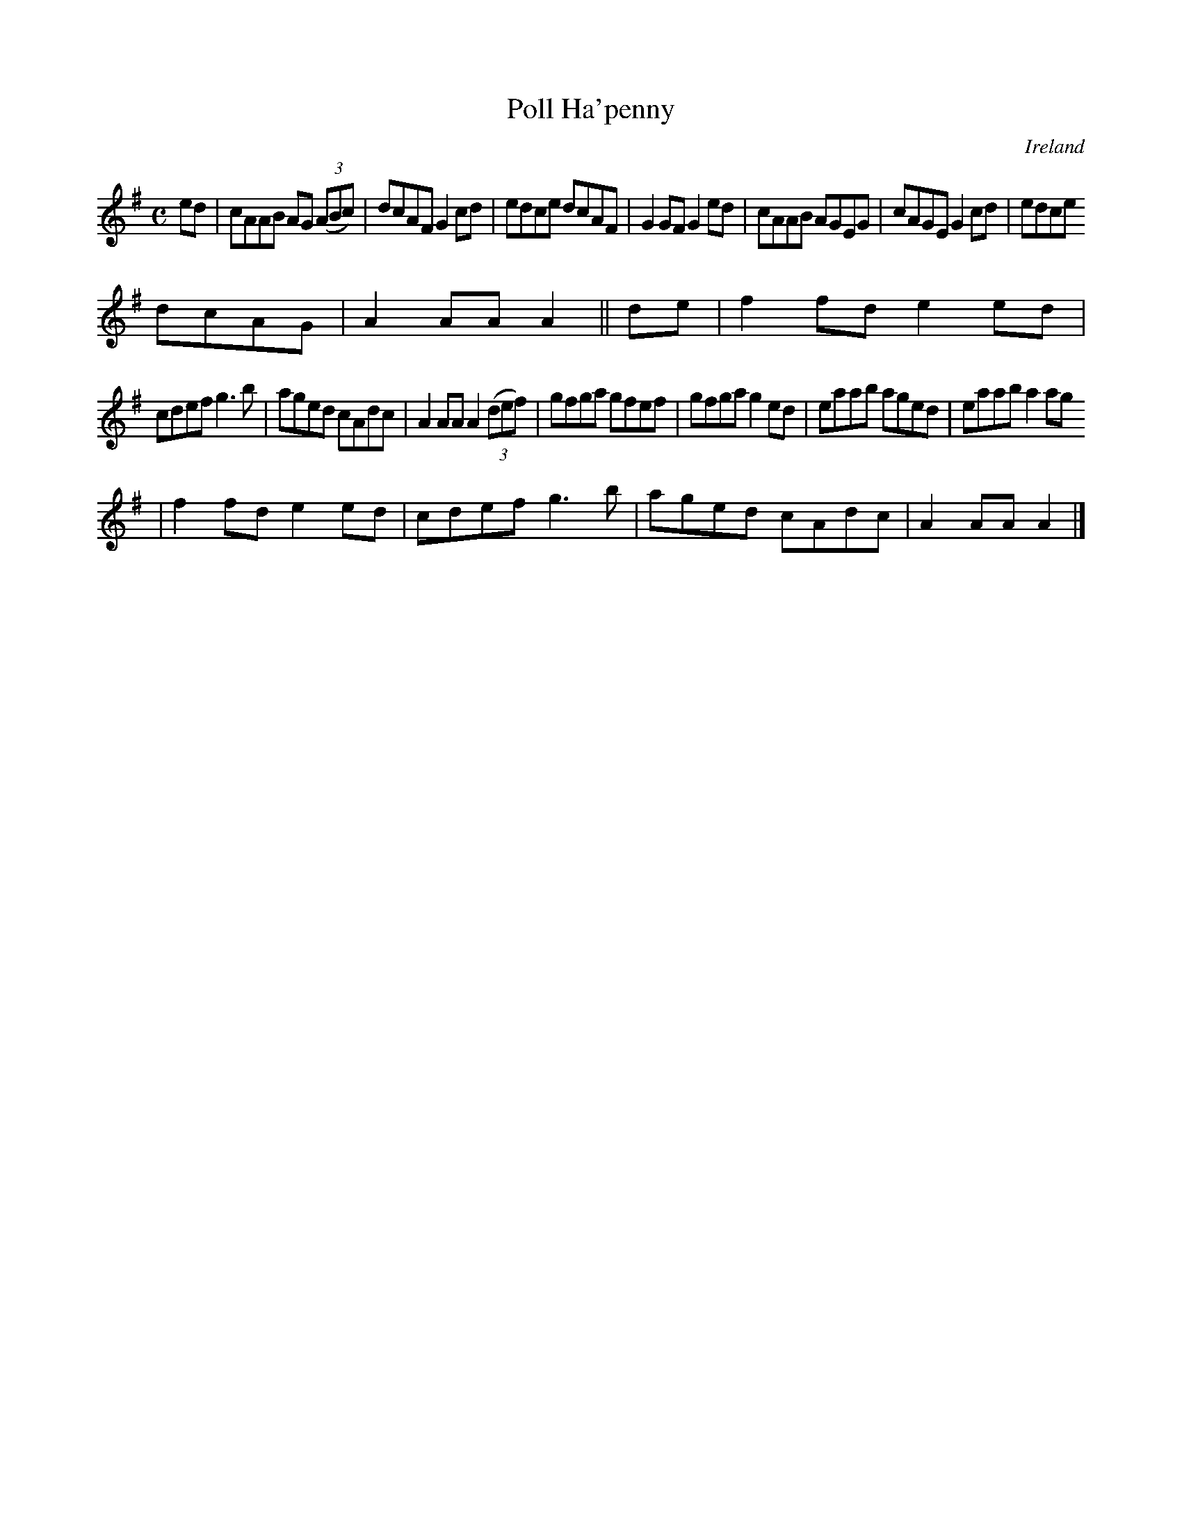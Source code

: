 X:982
T:Poll Ha'penny
N:anon.
O:Ireland
B:Francis O'Neill: "The Dance Music of Ireland" (1907) no. 983
R:Long dance, set dance
Z:Transcribed by Frank Nordberg - http://www.musicaviva.com
N:Music Aviva - The Internet center for free sheet music downloads
M:C
L:1/8
K:Ador
ed|cAAB AG (3(ABc)|dcAF G2cd|edce dcAF|G2GF G2ed|cAAB AGEG|cAGE G2cd|edce
 dcAG|A2AAA2||de|f2fd e2ed|
cdef g3b|aged cAdc|A2AA A2(3(def)|gfga gfef|gfga g2ed|eaab aged|eaab a2ag
|f2fd e2ed|cdef g3b|aged cAdc|A2AAA2|]
